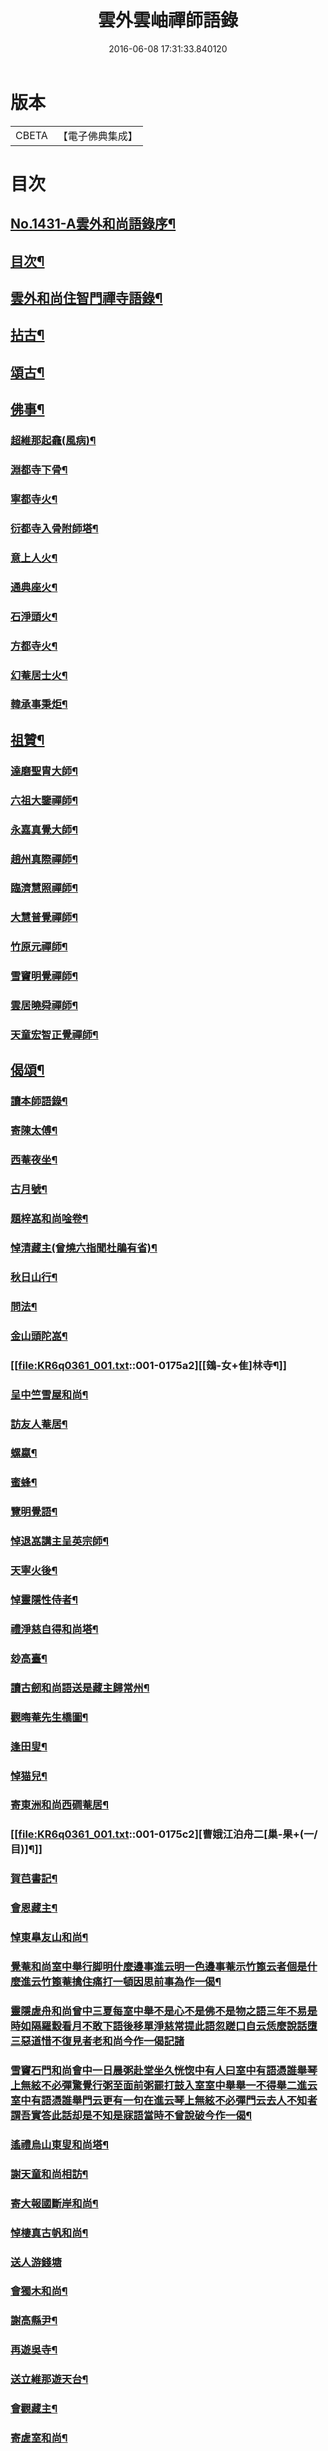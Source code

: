 #+TITLE: 雲外雲岫禪師語錄 
#+DATE: 2016-06-08 17:31:33.840120

* 版本
 |     CBETA|【電子佛典集成】|

* 目次
** [[file:KR6q0361_001.txt::001-0168b1][No.1431-A雲外和尚語錄序¶]]
** [[file:KR6q0361_001.txt::001-0168c9][目次¶]]
** [[file:KR6q0361_001.txt::001-0169a2][雲外和尚住智門禪寺語錄¶]]
** [[file:KR6q0361_001.txt::001-0171b21][拈古¶]]
** [[file:KR6q0361_001.txt::001-0172b19][頌古¶]]
** [[file:KR6q0361_001.txt::001-0173a11][佛事¶]]
*** [[file:KR6q0361_001.txt::001-0173a12][超維那起龕(風病)¶]]
*** [[file:KR6q0361_001.txt::001-0173a15][淵都寺下骨¶]]
*** [[file:KR6q0361_001.txt::001-0173a18][寧都寺火¶]]
*** [[file:KR6q0361_001.txt::001-0173a21][衍都寺入骨附師塔¶]]
*** [[file:KR6q0361_001.txt::001-0173b2][意上人火¶]]
*** [[file:KR6q0361_001.txt::001-0173b5][通典座火¶]]
*** [[file:KR6q0361_001.txt::001-0173b8][石淨頭火¶]]
*** [[file:KR6q0361_001.txt::001-0173b11][方都寺火¶]]
*** [[file:KR6q0361_001.txt::001-0173b14][幻菴居士火¶]]
*** [[file:KR6q0361_001.txt::001-0173b20][韓承事秉炬¶]]
** [[file:KR6q0361_001.txt::001-0173c8][祖贊¶]]
*** [[file:KR6q0361_001.txt::001-0173c9][達磨聖胄大師¶]]
*** [[file:KR6q0361_001.txt::001-0173c13][六祖大鑒禪師¶]]
*** [[file:KR6q0361_001.txt::001-0173c16][永嘉真覺大師¶]]
*** [[file:KR6q0361_001.txt::001-0173c21][趙州真際禪師¶]]
*** [[file:KR6q0361_001.txt::001-0174a2][臨濟慧照禪師¶]]
*** [[file:KR6q0361_001.txt::001-0174a6][大慧普覺禪師¶]]
*** [[file:KR6q0361_001.txt::001-0174a16][竹原元禪師¶]]
*** [[file:KR6q0361_001.txt::001-0174a21][雪竇明覺禪師¶]]
*** [[file:KR6q0361_001.txt::001-0174b4][雲居曉舜禪師¶]]
*** [[file:KR6q0361_001.txt::001-0174b11][天童宏智正覺禪師¶]]
** [[file:KR6q0361_001.txt::001-0174b22][偈頌¶]]
*** [[file:KR6q0361_001.txt::001-0174b23][讀本師語錄¶]]
*** [[file:KR6q0361_001.txt::001-0174c2][寄陳太傅¶]]
*** [[file:KR6q0361_001.txt::001-0174c5][西菴夜坐¶]]
*** [[file:KR6q0361_001.txt::001-0174c8][古月號¶]]
*** [[file:KR6q0361_001.txt::001-0174c11][題梓嵓和尚唫卷¶]]
*** [[file:KR6q0361_001.txt::001-0174c14][悼清藏主(曾燒六指聞杜鵑有省)¶]]
*** [[file:KR6q0361_001.txt::001-0174c17][秋日山行¶]]
*** [[file:KR6q0361_001.txt::001-0174c20][問法¶]]
*** [[file:KR6q0361_001.txt::001-0174c23][金山頭陀嵓¶]]
*** [[file:KR6q0361_001.txt::001-0175a2][[鴳-女+隹]林寺¶]]
*** [[file:KR6q0361_001.txt::001-0175a5][呈中竺雪屋和尚¶]]
*** [[file:KR6q0361_001.txt::001-0175a8][訪友人菴居¶]]
*** [[file:KR6q0361_001.txt::001-0175a11][螺蠃¶]]
*** [[file:KR6q0361_001.txt::001-0175a14][蜜蜂¶]]
*** [[file:KR6q0361_001.txt::001-0175a17][覽明覺語¶]]
*** [[file:KR6q0361_001.txt::001-0175a20][悼退嵓講主呈英宗師¶]]
*** [[file:KR6q0361_001.txt::001-0175a23][天寧火後¶]]
*** [[file:KR6q0361_001.txt::001-0175b2][悼靈隱性侍者¶]]
*** [[file:KR6q0361_001.txt::001-0175b5][禮淨慈自得和尚塔¶]]
*** [[file:KR6q0361_001.txt::001-0175b8][玅高臺¶]]
*** [[file:KR6q0361_001.txt::001-0175b11][讀古劒和尚語送是藏主歸常州¶]]
*** [[file:KR6q0361_001.txt::001-0175b14][觀晦菴先生橋圖¶]]
*** [[file:KR6q0361_001.txt::001-0175b17][逢田叟¶]]
*** [[file:KR6q0361_001.txt::001-0175b20][悼猫兒¶]]
*** [[file:KR6q0361_001.txt::001-0175b23][寄東洲和尚西磵菴居¶]]
*** [[file:KR6q0361_001.txt::001-0175c2][曹娥江泊舟二[巢-果+(一/目)]¶]]
*** [[file:KR6q0361_001.txt::001-0175c7][賀𦬊書記¶]]
*** [[file:KR6q0361_001.txt::001-0175c10][會恩藏主¶]]
*** [[file:KR6q0361_001.txt::001-0175c13][悼東臯友山和尚¶]]
*** [[file:KR6q0361_001.txt::001-0175c16][覺菴和尚室中舉行脚明什麼邊事進云明一色邊事菴示竹篦云者個是什麼進云竹篦菴擒住痛打一頓因思前事為作一偈¶]]
*** [[file:KR6q0361_001.txt::001-0175c18][靈隱虗舟和尚曾中三夏每室中舉不是心不是佛不是物之語三年不易是時如隔羅縠看月不敢下語後移單淨慈常提此語忽蹉口自云恁麼說話墮三惡道惜不復見者老和尚今作一偈記諸]]
*** [[file:KR6q0361_001.txt::001-0176a4][雪竇石門和尚會中一日晨粥赴堂坐久恍惚中有人曰室中有語憑誰舉琴上無絃不必彈驚覺行粥至面前粥罷打鼓入室室中舉舉一不得舉二進云室中有語憑誰舉門云更有一句在進云琴上無絃不必彈門云去人不知者謂吾實答此話却是不知是寐語當時不曾說破今作一偈¶]]
*** [[file:KR6q0361_001.txt::001-0176a7][遙禮烏山東叟和尚塔¶]]
*** [[file:KR6q0361_001.txt::001-0176a10][謝天童和尚相訪¶]]
*** [[file:KR6q0361_001.txt::001-0176a13][寄大報國斷岸和尚¶]]
*** [[file:KR6q0361_001.txt::001-0176a16][悼棲真古帆和尚¶]]
*** [[file:KR6q0361_001.txt::001-0176a18][送人游錢塘]]
*** [[file:KR6q0361_001.txt::001-0176b4][會獨木和尚¶]]
*** [[file:KR6q0361_001.txt::001-0176b7][謝高縣尹¶]]
*** [[file:KR6q0361_001.txt::001-0176b10][再遊吳寺¶]]
*** [[file:KR6q0361_001.txt::001-0176b13][送立維那遊天台¶]]
*** [[file:KR6q0361_001.txt::001-0176b16][會觀藏主¶]]
*** [[file:KR6q0361_001.txt::001-0176b19][寄虗室和尚¶]]
*** [[file:KR6q0361_001.txt::001-0176b22][寄育王東生和尚¶]]
*** [[file:KR6q0361_001.txt::001-0176b24][寄廣恩藏山和尚]]
*** [[file:KR6q0361_001.txt::001-0176c4][畵荷花二首¶]]
*** [[file:KR6q0361_001.txt::001-0176c9][夏夜¶]]
*** [[file:KR6q0361_001.txt::001-0176c12][借意¶]]
*** [[file:KR6q0361_001.txt::001-0176c15][聞杜䳌¶]]
*** [[file:KR6q0361_001.txt::001-0176c18][明定¶]]
*** [[file:KR6q0361_001.txt::001-0176c21][送陳學錄求仕¶]]
*** [[file:KR6q0361_001.txt::001-0176c24][次韻栯堂和尚¶]]
*** [[file:KR6q0361_001.txt::001-0177a3][記夢二[巢-果+(一/目)]¶]]
*** [[file:KR6q0361_001.txt::001-0177a8][秋鶯¶]]
*** [[file:KR6q0361_001.txt::001-0177a11][秋夜看月¶]]
*** [[file:KR6q0361_001.txt::001-0177a14][寄鹿苑仲章師兄¶]]
*** [[file:KR6q0361_001.txt::001-0177a17][寄象田曇藏主¶]]
*** [[file:KR6q0361_001.txt::001-0177a20][寄象山萬松檢察諸晜季¶]]
*** [[file:KR6q0361_001.txt::001-0177a23][寄大白古林首座¶]]
*** [[file:KR6q0361_001.txt::001-0177b2][會法眷澤藏主¶]]
*** [[file:KR6q0361_001.txt::001-0177b5][寄東禪宗周講主¶]]
*** [[file:KR6q0361_001.txt::001-0177b8][題紫石禪房小池¶]]
*** [[file:KR6q0361_001.txt::001-0177b11][寄同源師兄歸受業¶]]
*** [[file:KR6q0361_001.txt::001-0177b14][寄陳掌書兼簡閬朋先生¶]]
*** [[file:KR6q0361_001.txt::001-0177b17][寄蘭屋府教¶]]
*** [[file:KR6q0361_001.txt::001-0177b20][題宣侍者行卷¶]]
*** [[file:KR6q0361_001.txt::001-0177b23][勉日藏主書楞嚴¶]]
*** [[file:KR6q0361_001.txt::001-0177c2][答太白宗藏主¶]]
*** [[file:KR6q0361_001.txt::001-0177c5][答止侍者¶]]
*** [[file:KR6q0361_001.txt::001-0177c8][寄象山延壽無象和尚¶]]
*** [[file:KR6q0361_001.txt::001-0177c11][寄象田斗山和尚¶]]
*** [[file:KR6q0361_001.txt::001-0177c14][寄智門石心和尚¶]]
*** [[file:KR6q0361_001.txt::001-0177c17][岫家居昌國南海上安期先生煉丹之地鄉曰安期憶十歲時父𢹂至于家山囑之曰吾死當葬此地南水上時正朝此處可以蔭汝父死日奉遺言而葬焉家廢後岫出家從釋為僧來多病多難幸不致死今已六十二歲雖學佛無所知粗明善惡因果不墮凡愚數中實父遺言所及今作一偈以代墓誌云¶]]
*** [[file:KR6q0361_001.txt::001-0178a2][哭昌化美父章上舍¶]]
*** [[file:KR6q0361_001.txt::001-0178a5][竹所溫府教¶]]
*** [[file:KR6q0361_001.txt::001-0178a8][寄西野先生¶]]
*** [[file:KR6q0361_001.txt::001-0178a11][寄常樂岊山和尚¶]]
*** [[file:KR6q0361_001.txt::001-0178a14][寄保寧無門講主¶]]
*** [[file:KR6q0361_001.txt::001-0178a17][題汶藏主行卷¶]]
*** [[file:KR6q0361_001.txt::001-0178a20][寄昌化治平和尚¶]]
*** [[file:KR6q0361_001.txt::001-0178a23][百舌¶]]
*** [[file:KR6q0361_001.txt::001-0178b2][寄五師北山講主¶]]
*** [[file:KR6q0361_001.txt::001-0178b5][楚心蓀維那¶]]
*** [[file:KR6q0361_001.txt::001-0178b8][答法華東洲和尚¶]]
*** [[file:KR6q0361_001.txt::001-0178b11][答源侍者¶]]
*** [[file:KR6q0361_001.txt::001-0178b14][病起¶]]
*** [[file:KR6q0361_001.txt::001-0178b17][憶錢塘¶]]
*** [[file:KR6q0361_001.txt::001-0178b20][與大知客¶]]
*** [[file:KR6q0361_001.txt::001-0178b23][憶母二首¶]]
** [[file:KR6q0361_001.txt::001-0178c4][序䟦等¶]]
*** [[file:KR6q0361_001.txt::001-0178c5][南遊集序¶]]
*** [[file:KR6q0361_001.txt::001-0178c10][東歸集序¶]]
*** [[file:KR6q0361_001.txt::001-0178c14][䟦備用清規¶]]
*** [[file:KR6q0361_001.txt::001-0178c23][宗門嗣法論(為璵書記)¶]]
*** [[file:KR6q0361_001.txt::001-0179a7][東明日和尚住白雲山寶慶禪寺諸山疏¶]]
** [[file:KR6q0361_001.txt::001-0179b1][No.1431-B天童雲外禪師傳¶]]
** [[file:KR6q0361_001.txt::001-0179c11][No.1431-C附錄¶]]
*** [[file:KR6q0361_001.txt::001-0179c12][師贊東明日和尚頂相曰¶]]
*** [[file:KR6q0361_001.txt::001-0179c20][東明錄序¶]]
*** [[file:KR6q0361_001.txt::001-0180a7][禪林頌古集䟦¶]]
*** [[file:KR6q0361_001.txt::001-0180a19][雲外和尚再住天童諸山疏¶]]
*** [[file:KR6q0361_001.txt::001-0180b4][雲外和尚住天童諸山疏¶]]
*** [[file:KR6q0361_001.txt::001-0180b12][哭雲外老人東明慧日和尚¶]]
** [[file:KR6q0361_001.txt::001-0180b14][No.1431-D書鋟雲外岫禪師語錄後¶]]
** [[file:KR6q0361_001.txt::001-0180c7][No.1431-E日本鍥雲外岫和尚智門語錄緣起¶]]

* 卷
[[file:KR6q0361_001.txt][雲外雲岫禪師語錄 1]]

